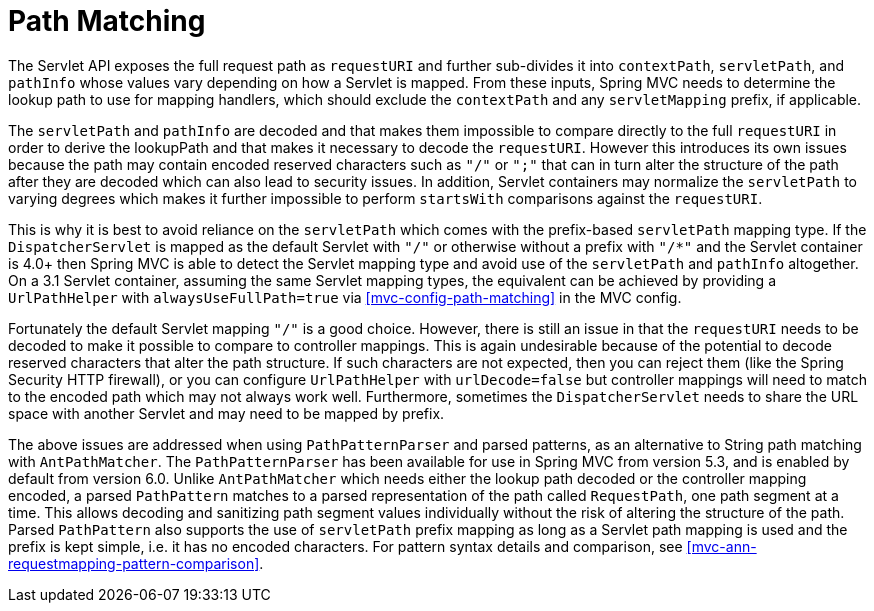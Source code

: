 [[mvc-handlermapping-path]]
= Path Matching

The Servlet API exposes the full request path as `requestURI` and further sub-divides it
into `contextPath`, `servletPath`, and `pathInfo` whose values vary depending on how a
Servlet is mapped. From these inputs, Spring MVC needs to determine the lookup path to
use for mapping handlers, which should exclude the `contextPath` and any `servletMapping`
prefix, if applicable.

The `servletPath` and `pathInfo` are decoded and that makes them impossible to compare
directly to the full `requestURI` in order to derive the lookupPath and that makes it
necessary to decode the `requestURI`. However this introduces its own issues because the
path may contain encoded reserved characters such as `"/"` or `";"` that can in turn
alter the structure of the path after they are decoded which can also lead to security
issues. In addition, Servlet containers may normalize the `servletPath` to varying
degrees which makes it further impossible to perform `startsWith` comparisons against
the `requestURI`.

This is why it is best to avoid reliance on the `servletPath` which comes with the
prefix-based `servletPath` mapping type. If the `DispatcherServlet` is mapped as the
default Servlet with `"/"` or otherwise without a prefix with `"/*"` and the Servlet
container is 4.0+ then Spring MVC is able to detect the Servlet mapping type and avoid
use of the `servletPath` and `pathInfo` altogether. On a 3.1 Servlet container,
assuming the same Servlet mapping types, the equivalent can be achieved by providing
a `UrlPathHelper` with `alwaysUseFullPath=true` via <<mvc-config-path-matching>> in
the MVC config.

Fortunately the default Servlet mapping `"/"` is a good choice. However, there is still
an issue in that the `requestURI` needs to be decoded to make it possible to compare to
controller mappings. This is again undesirable because of the potential to decode
reserved characters that alter the path structure. If such characters are not expected,
then you can reject them (like the Spring Security HTTP firewall), or you can configure
`UrlPathHelper` with `urlDecode=false` but controller mappings will need to match to the
encoded path which may not always work well. Furthermore, sometimes the
`DispatcherServlet` needs to share the URL space with another Servlet and may need to
be mapped by prefix.

The above issues are addressed when using `PathPatternParser` and parsed patterns, as
an alternative to String path matching with `AntPathMatcher`. The `PathPatternParser` has
been available for use in Spring MVC from version 5.3, and is enabled by default from
version 6.0. Unlike `AntPathMatcher` which needs either the lookup path decoded or the
controller mapping encoded, a parsed `PathPattern` matches to a parsed representation
of the path called `RequestPath`, one path segment at a time. This allows decoding and
sanitizing path segment values individually without the risk of altering the structure
of the path. Parsed `PathPattern` also supports the use of `servletPath` prefix mapping
as long as a Servlet path mapping is used and the prefix is kept simple, i.e. it has no
encoded characters. For pattern syntax details and comparison, see
<<mvc-ann-requestmapping-pattern-comparison>>.




